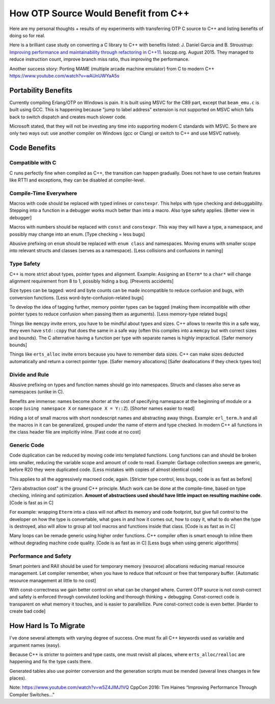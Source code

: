 How OTP Source Would Benefit from C++
=====================================

Here are my personal thoughts + results of my experiments with transferring
OTP C source to C++ and listing benefits of doing so for real.

Here is a brilliant case study on converting a C library to C++ with benefits
listed:
J. Daniel Garcia and B. Stroustrup:
`Improving performance and maintainability through refactoring in C++11 <http://www.stroustrup.com/improving_garcia_stroustrup_2015.pdf>`_.
Isocpp.org. August 2015. They managed to reduce instruction count, improve
branch miss ratio, thus improving the performance.

Another success story: Porting MAME (multiple arcade machine emulator) from C to modern C++ https://www.youtube.com/watch?v=wAUnUWYaA5s


Portability Benefits
--------------------

Currently compiling Erlang/OTP on Windows is pain. It is built using MSVC for
the C89 part, except that ``beam_emu.c`` is built using GCC.
This is happening because "jump to label address" extension is not supported on
MSVC which falls back to switch dispatch and creates much slower code.

Microsoft stated, that they will not be investing any time into supporting
modern C standards with MSVC.
So there are only two ways out: use another compiler on Windows (gcc or Clang)
or switch to C++ and use MSVC natively.

Code Benefits
-------------

Compatible with C
`````````````````

C runs perfectly fine when compiled as C++, the transition can happen gradually.
Does not have to use certain features like RTTI and exceptions, they can be
disabled at compiler-level.

Compile-Time Everywhere
```````````````````````

Macros with code should be replaced with typed inlines or ``constexpr``.
This helps with type checking and debuggability.
Stepping into a function in a debugger works much better than into a macro.
Also type safety applies. [Better view in debugger]

Macros with numbers should be replaced with ``const`` and ``constexpr``.
This way they will have a type, a namespace, and possibly may change into
an enum.
[Type checking = less bugs]

Abusive prefixing on ``enum`` should be replaced with ``enum class``
and namespaces. Moving enums with smaller scope into relevant structs and
classes (serves as a namespace).
[Less collisions and confusions in naming]

Type Safety
```````````

C++ is more strict about types, pointer types and alignment. Example: Assigning
an ``Eterm*`` to a ``char*`` will change alignment requirement from 8 to 1,
possibly hiding a bug. [Prevents accidents]

Size types can be tagged: word and byte counts can be made incompatible to
reduce confusion and bugs, with conversion functions.
[Less word-byte-confusion-related bugs]

To develop the idea of tagging further, memory pointer types can be tagged
(making them incompatible with other pointer types to reduce confusion
when passing them as arguments).
[Less memory-type related bugs]

Things like ``memcpy`` invite errors, you have to be mindful about types and
sizes. C++ allows to rewrite this in a safe way, they even have ``std::copy``
that does the same in a safe way (often this compiles into a ``memcpy``
but with correct sizes and bounds).
The C alternative having a function per type with separate names is highly
impractical. [Safer memory bounds]

Things like ``erts_alloc`` invite errors because you have to remember data
sizes. C++ can make sizes deducted automatically and return a correct
pointer type. [Safer memory allocations]
[Safer deallocations if they check types too]

Divide and Rule
```````````````

Abusive prefixing on types and function names should go into namespaces.
Structs and classes also serve as namespaces (unlike in C).

Benefits are immense: names become shorter at the cost of specifying namespace
at the beginning of module or a scope (``using namespace X`` or
``namespace X = Y::Z``).
[Shorter names easier to read]

Hiding a lot of small macros with short nondescript names and abstracting
away things. Example: ``erl_term.h`` and all the macros in it can be
generalized, grouped under the name of eterm and type checked.
In modern C++ all functions in the class header file are implicitly inline.
[Fast code at no cost]

Generic Code
````````````

Code duplication can be reduced by moving code into templated functions.
Long functions can and should be broken into smaller, reducing the variable
scope and amount of code to read.
Example: Garbage collection sweeps are generic, before R20 they were
duplicated code.
[Less mistakes with copies of almost identical code]

This applies to all the aggressively macroed code, again.
[Stricter type control, less bugs, code is as fast as before]

"Zero abstraction cost" is the ground C++ principle.
Much work can be done at the compile-time, based on type checking, inlining
and optimization. **Amount of abstractions used should have little impact on
resulting machine code**.
[Code is fast as in C]

For example: wrapping ``Eterm`` into a class will
not affect its memory and code footprint, but give full control to the developer
on how the type is convertable, what goes in and how it comes out, how to copy
it, what to do when the type is destroyed, also will allow to group all tool
macros and functions inside that class.
[Code is as fast as in C]

Many loops can be remade generic using higher order functions.
C++ compiler often is smart enough to inline them without degrading machine
code quality.
[Code is as fast as in C] [Less bugs when using generic algorithms]

Performance and Safety
```````````````````````

Smart pointers and RAII should be used for temporary memory (resource)
allocations reducing manual resource management. Let compiler remember, when
you have to reduce that refcount or free that temporary buffer.
[Automatic resource management at little to no cost]

With const-correctness we gain better control on what can be changed where.
Current OTP source is not const-correct and safety is enforced through
convoluted locking and thorough thinking + debugging.
Const-correct code is transparent on what memory it touches, and is
easier to parallellize. Pure const-correct code is even better.
[Harder to create bad code]

How Hard Is To Migrate
----------------------

I've done several attempts with varying degree of success.
One must fix all C++ keywords used as variable and argument names (easy).

Because C++ is stricter to pointers and type casts, one must revisit all places,
where ``erts_alloc/realloc`` are happening and fix the type casts there.

Generated tables also use pointer conversion and the generation scripts must be
mended (several lines changes in few places).

Note: https://www.youtube.com/watch?v=w5Z4JlMJ1VQ
CppCon 2016: Tim Haines “Improving Performance Through Compiler Switches..."
